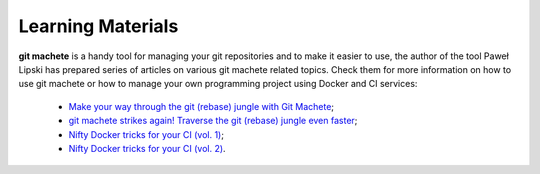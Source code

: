 
.. _learning_materials:

Learning Materials
==================

**git machete** is a handy tool for managing your git repositories and to make it easier to use, the author of the tool Paweł Lipski has prepared series of articles on various git machete related topics. Check them for more information on how to use git machete or how to manage your own programming project using Docker and CI services:

    * `Make your way through the git (rebase) jungle with Git Machete <https://medium.com/virtuslab/make-your-way-through-the-git-rebase-jungle-with-git-machete-e2ed4dbacd02>`_;
    * `git machete strikes again! Traverse the git (rebase) jungle even faster <https://medium.com/virtuslab/git-machete-strikes-again-traverse-the-git-rebase-jungle-even-faster-with-v2-0-f43ebaf8abb0>`_;
    * `Nifty Docker tricks for your CI (vol. 1) <https://medium.com/virtuslab/nifty-docker-tricks-for-your-ci-vol-1-c4a36d2192ea>`_;
    * `Nifty Docker tricks for your CI (vol. 2) <https://medium.com/virtuslab/nifty-docker-tricks-for-your-ci-vol-2-c5191a67f1a4>`_.
